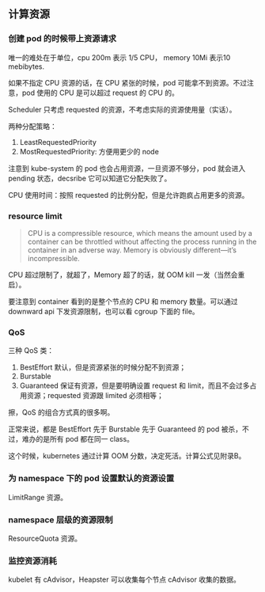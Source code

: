 ** 计算资源

*** 创建 pod 的时候带上资源请求
唯一的难处在于单位，cpu 200m 表示 1/5 CPU， memory 10Mi 表示10 mebibytes.

如果不指定 CPU 资源的话，在 CPU 紧张的时候，pod 可能拿不到资源。不过注意，pod 使用的 CPU 是可以超过 request 的 CPU 的。

Scheduler 只考虑 requested 的资源，不考虑实际的资源使用量（实话）。

两种分配策略：

1. LeastRequestedPriority
2. MostRequestedPriority: 方便用更少的 node

注意到 kube-system 的 pod 也会占用资源，一旦资源不够分，pod 就会进入 pending 状态，decsribe 它可以知道它分配失败了。

CPU 使用时间：按照 requested 的比例分配，但是允许跑疯占用更多的资源。

*** resource limit
#+BEGIN_QUOTE
CPU is a compressible resource, which means the amount used by a container can be throttled without affecting the process running in the container in an adverse way. Memory is obviously different—it’s incompressible. 
#+END_QUOTE

CPU 超过限制了，就超了，Memory 超了的话，就 OOM kill 一发（当然会重启）。

要注意到 container 看到的是整个节点的 CPU 和 memory 数量。可以通过 downward api 下发资源限制，也可以看 cgroup 下面的 file。

*** QoS

三种 QoS 类：

1. BestEffort 默认，但是资源紧张的时候分配不到资源；
2. Burstable
3. Guaranteed 保证有资源，但是要明确设置 request 和 limit，而且不会过多占用资源；requested  资源跟 limited 必须相等；

擦，QoS 的组合方式真的很多啊。

正常来说，都是 BestEffort 先于 Burstable 先于 Guaranteed 的 pod 被杀，不过，难办的是所有 pod 都在同一 class。

这个时候，kubernetes 通过计算 OOM 分数，决定死活。计算公式见附录B。

*** 为 namespace 下的 pod 设置默认的资源设置

LimitRange 资源。

*** namespace 层级的资源限制

ResourceQuota 资源。

*** 监控资源消耗

kubelet 有 cAdvisor，Heapster 可以收集每个节点 cAdvisor 收集的数据。
